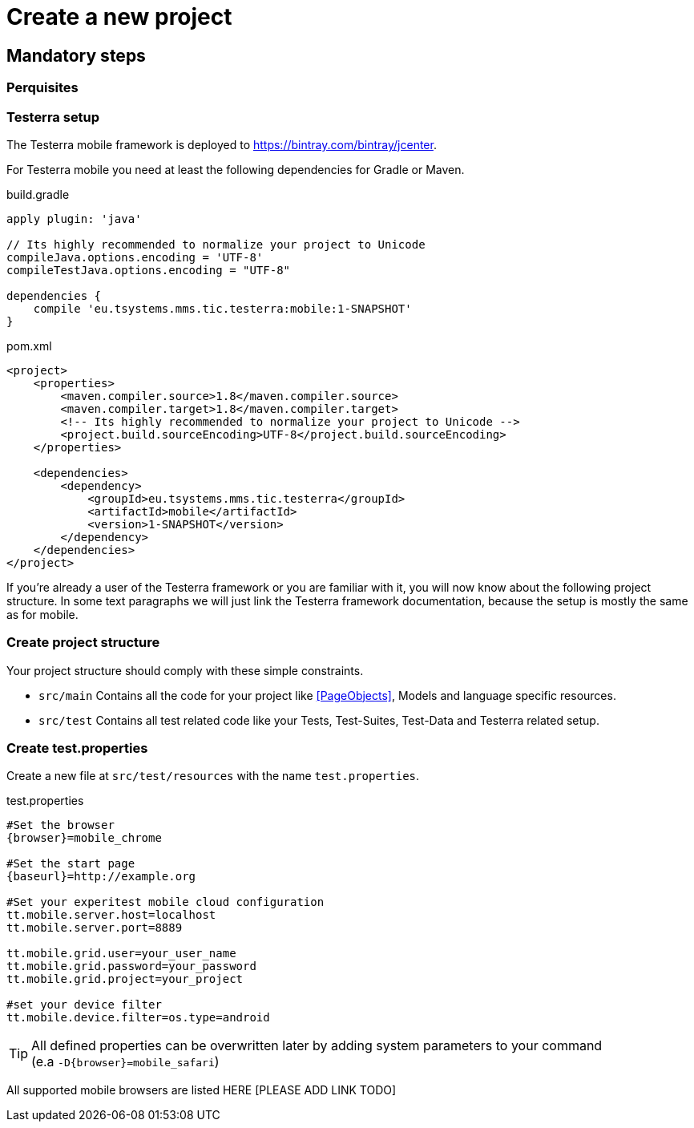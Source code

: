 = Create a new project

== Mandatory steps

=== Perquisites

=== Testerra setup

The Testerra mobile framework is deployed to https://bintray.com/bintray/jcenter.

For Testerra mobile you need at least the following dependencies for Gradle or Maven.

.build.gradle
[source,gradle,role="primary"]
----
apply plugin: 'java'

// Its highly recommended to normalize your project to Unicode
compileJava.options.encoding = 'UTF-8'
compileTestJava.options.encoding = "UTF-8"

dependencies {
    compile 'eu.tsystems.mms.tic.testerra:mobile:1-SNAPSHOT'
}
----

.pom.xml
[source,xml,role="secondary"]
----
<project>
    <properties>
        <maven.compiler.source>1.8</maven.compiler.source>
        <maven.compiler.target>1.8</maven.compiler.target>
        <!-- Its highly recommended to normalize your project to Unicode -->
        <project.build.sourceEncoding>UTF-8</project.build.sourceEncoding>
    </properties>

    <dependencies>
        <dependency>
            <groupId>eu.tsystems.mms.tic.testerra</groupId>
            <artifactId>mobile</artifactId>
            <version>1-SNAPSHOT</version>
        </dependency>
    </dependencies>
</project>
----

If you're already a user of the Testerra framework or you are familiar with it, you will now know about the following project structure.
In some text paragraphs we will just link the Testerra framework documentation, because the setup is mostly the same as for mobile.

=== Create project structure

Your project structure should comply with these simple constraints.

* `src/main` Contains all the code for your project like <<PageObjects>>, Models and language specific resources.
* `src/test` Contains all test related code like your Tests, Test-Suites, Test-Data and Testerra related setup.

=== Create test.properties

Create a new file at `src/test/resources` with the name `test.properties`.

.test.properties
[source,properties,subs="attributes"]
----
#Set the browser
{browser}=mobile_chrome

#Set the start page
{baseurl}=http://example.org

#Set your experitest mobile cloud configuration
tt.mobile.server.host=localhost
tt.mobile.server.port=8889

tt.mobile.grid.user=your_user_name
tt.mobile.grid.password=your_password
tt.mobile.grid.project=your_project

#set your device filter
tt.mobile.device.filter=os.type=android
----

TIP: All defined properties can be overwritten later by adding system parameters to your command +
 (e.a `-D{browser}=mobile_safari`)

All supported mobile browsers are listed HERE [PLEASE ADD LINK TODO]


